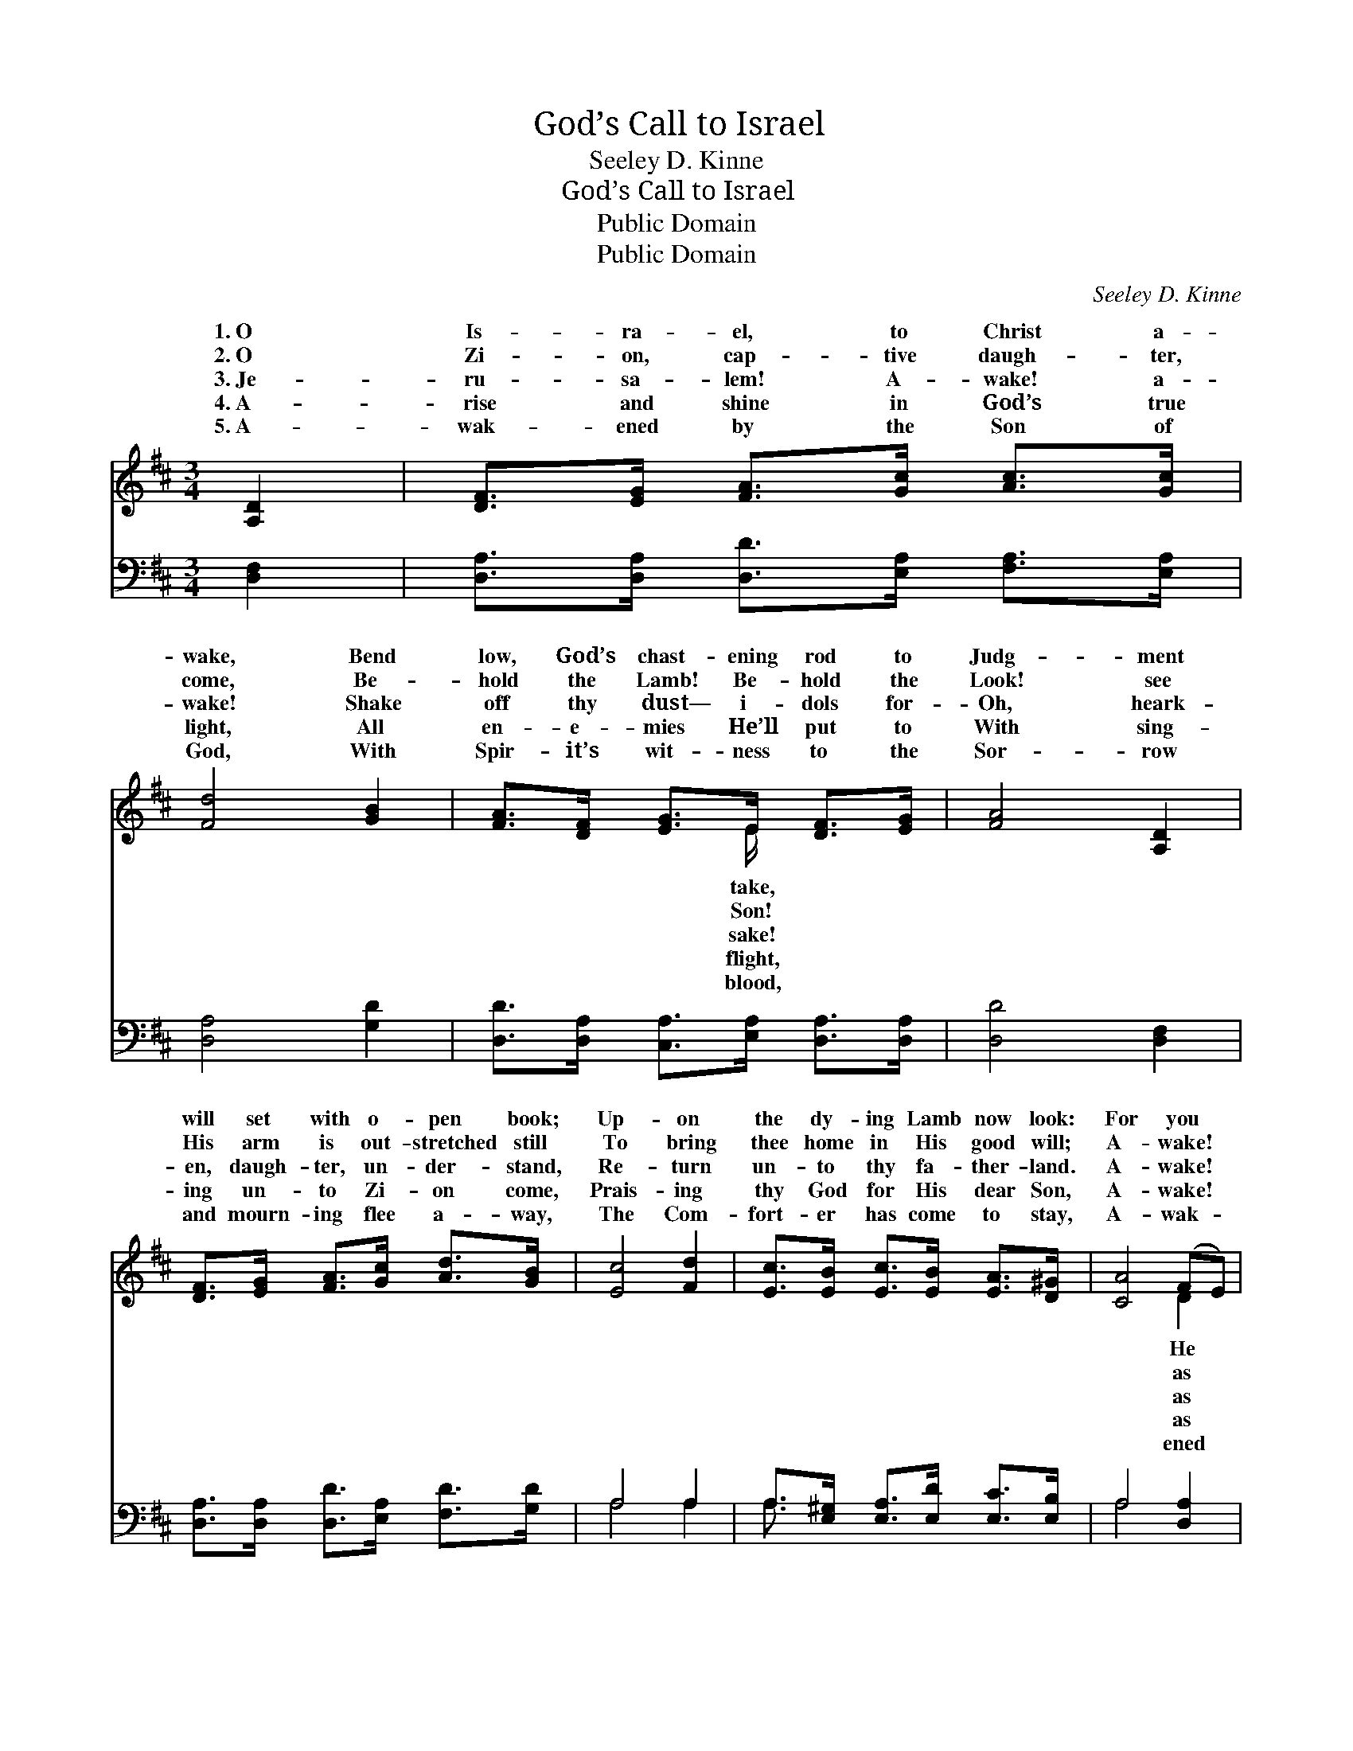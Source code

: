 X:1
T:God’s Call to Israel
T:Seeley D. Kinne
T:God’s Call to Israel
T:Public Domain
T:Public Domain
C:Seeley D. Kinne
Z:Public Domain
%%score ( 1 2 ) ( 3 4 )
L:1/8
M:3/4
K:D
V:1 treble 
V:2 treble 
V:3 bass 
V:4 bass 
V:1
 [A,D]2 | [DF]>[EG] [FA]>[Gc] [Ac]>[Gc] | [Fd]4 [GB]2 | [FA]>[DF] [EG]>E [DF]>[EG] | [FA]4 [A,D]2 | %5
w: 1.~O|Is- ra- el, to Christ a-|wake, Bend|low, God’s chast- ening rod to|Judg- ment|
w: 2.~O|Zi- on, cap- tive daugh- ter,|come, Be-|hold the Lamb! Be- hold the|Look! see|
w: 3.~Je-|ru- sa- lem! A- wake! a-|wake! Shake|off thy dust— i- dols for-|Oh, heark-|
w: 4.~A-|rise and shine in God’s true|light, All|en- e- mies He’ll put to|With sing-|
w: 5.~A-|wak- ened by the Son of|God, With|Spir- it’s wit- ness to the|Sor- row|
 [DF]>[EG] [FA]>[Gc] [Ad]>[GB] | [Ec]4 [Fd]2 | [Ec]>[EB] [Ec]>[EB] [EA]>[D^G] | [CA]4 (FE) | %9
w: will set with o- pen book;|Up- on|the dy- ing Lamb now look:|For you *|
w: His arm is out- stretched still|To bring|thee home in His good will;|A- wake! *|
w: en, daugh- ter, un- der- stand,|Re- turn|un- to thy fa- ther- land.|A- wake! *|
w: ing un- to Zi- on come,|Prais- ing|thy God for His dear Son,|A- wake! *|
w: and mourn- ing flee a- way,|The Com-|fort- er has come to stay,|A- wak- *|
 [A,D]>[A,D] [DF]>[FA] [GB]>[Gd] | [FA]4 ([GB][FA]) | [EG]>[DF] [CE]>[CG] [CF]>[CE] | [A,D]4 |] %13
w: died— Je- ho- vah God— He’ll|cleanse you *|in His pre- cious blood. *||
w: in the an- cient days; The|vi- sion *|will ref- lect His rays. *||
w: in the an- cient days, And|on the *|ho- ly ci- ty gaze. *||
w: in the an- cient days, And|join in *|psalms and sing His praise. *||
w: as in an- cient days— The|Christ of *|God has fixed thy gaze. *||
V:2
 x2 | x6 | x6 | x7/2 E/ x2 | x6 | x6 | x6 | x6 | x4 D2 | x6 | x6 | x6 | x4 |] %13
w: |||take,|||||He|||||
w: |||Son!|||||as|||||
w: |||sake!|||||as|||||
w: |||flight,|||||as|||||
w: |||blood,|||||ened|||||
V:3
 [D,F,]2 | [D,A,]>[D,A,] [D,D]>[E,A,] [F,A,]>[E,A,] | [D,A,]4 [G,D]2 | %3
 [D,D]>[D,A,] [C,A,]>[E,A,] [D,A,]>[D,A,] | [D,D]4 [D,F,]2 | %5
 [D,A,]>[D,A,] [D,D]>[E,A,] [F,D]>[G,D] | A,4 A,2 | A,>[E,^G,] [E,A,]>[E,D] [E,C]>[E,B,] | %8
 A,4 [D,A,]2 | [F,A,]>[F,A,] [D,A,]>[D,D] [G,D]>[G,B,] | [D,A,]4 [D,A,]2 | %11
 [A,,A,]>[A,,A,] [A,,A,]>[A,,A,] [A,,A,]>[A,,A,] | [D,F,]4 |] %13
V:4
 x2 | x6 | x6 | x6 | x6 | x6 | A,4 A,2 | A,3/2 x9/2 | A,4 x2 | x6 | x6 | x6 | x4 |] %13

